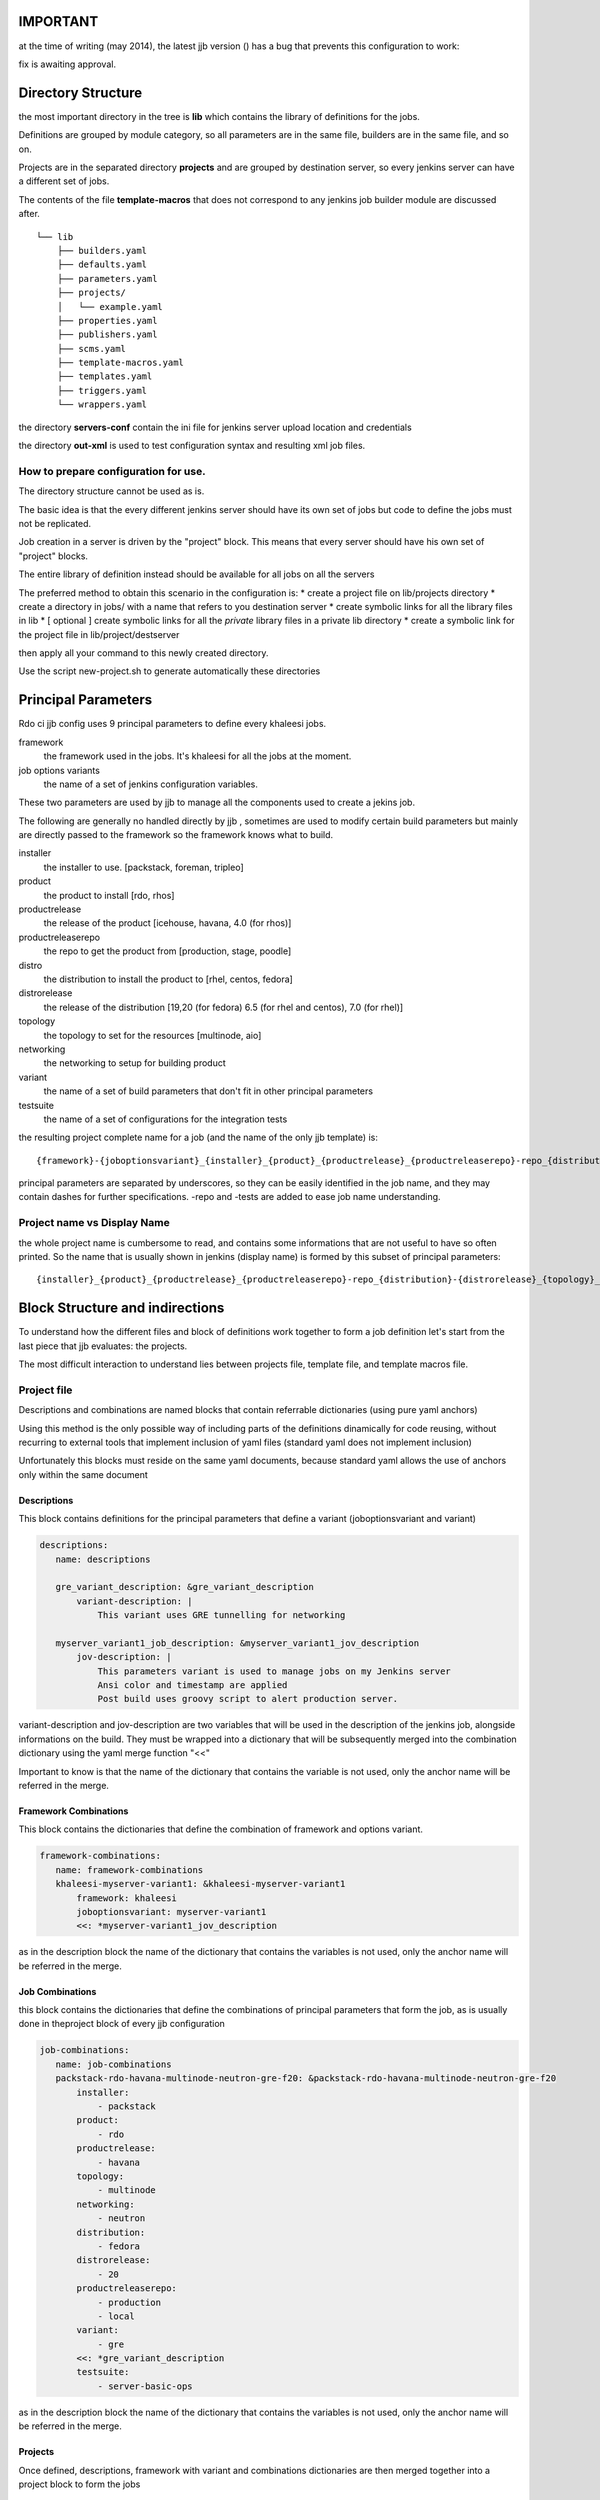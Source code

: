 IMPORTANT
========

at the time of writing (may 2014), the latest jjb version () has a bug that prevents this configuration
to work:

.. _Nested Macro MultiSCM bug: https://bugs.launchpad.net/openstack-ci/+bug/1285515

fix is awaiting approval.


Directory Structure
===================

the most important directory in the tree is
**lib** which contains the library of definitions for the jobs.

Definitions are grouped by module category, so all parameters are in the same file,
builders are in the same file, and so on.

Projects are in the separated directory **projects** and are grouped by destination
server, so every jenkins server can have a different set of jobs.

The contents of the file **template-macros** that does not correspond to any 
jenkins job builder module are discussed after.

::

    └── lib
        ├── builders.yaml
        ├── defaults.yaml
        ├── parameters.yaml
        ├── projects/
        │   └── example.yaml
        ├── properties.yaml
        ├── publishers.yaml
        ├── scms.yaml
        ├── template-macros.yaml
        ├── templates.yaml
        ├── triggers.yaml
        └── wrappers.yaml

the directory **servers-conf** contain the ini file for jenkins server upload location 
and credentials

the directory **out-xml** is used to test configuration syntax and resulting
xml job files.

How to prepare configuration for use.
-----------------------------------

The directory structure cannot be used as is.

The basic idea is that the every different jenkins server should have its own set of jobs
but code to define the jobs must not be replicated.

Job creation in a server is driven by the "project" block. This means that every server
should have his own set of "project" blocks.

The entire library of definition instead should be available for all jobs on all the servers

The preferred method to obtain this scenario in the configuration is:
* create a project file on lib/projects directory
* create a directory in jobs/ with a name that refers to you destination server
* create symbolic links for all the library files in lib
* [ optional ] create symbolic links for all the *private* library files in a private lib directory
* create a symbolic link for the project file in lib/project/destserver


then apply all your command to this newly created directory.


Use the script new-project.sh to generate automatically these directories


Principal Parameters
====================

Rdo ci jjb config uses 9 principal parameters to define every khaleesi jobs.


framework
    the framework used in the jobs. It's khaleesi for all the jobs at the moment.
job options variants
    the name of a set of jenkins configuration variables.

These two parameters are used by jjb to manage all the components used to create a jekins job.

The following are generally no handled directly by jjb , sometimes are used to modify certain build parameters
but mainly are directly passed to the framework so the framework knows what to build.


installer
    the installer to use. [packstack, foreman, tripleo]
product
    the product to install [rdo, rhos]
productrelease
    the release of the product [icehouse, havana, 4.0 (for rhos)]
productreleaserepo
    the repo to get the product from [production, stage, poodle]
distro
    the distribution to install the product to [rhel, centos, fedora]
distrorelease
    the release of the distribution [19,20 (for fedora) 6.5 (for rhel and centos), 7.0 (for rhel)]
topology
    the topology to set for the resources [multinode, aio]
networking
    the networking to setup for building product
variant
    the name of a set of build parameters that don't fit in other principal parameters
testsuite
    the name of a set of configurations for the integration tests


the resulting project complete name for a job (and the name of the only jjb template) is:

::

    {framework}-{joboptionsvariant}_{installer}_{product}_{productrelease}_{productreleaserepo}-repo_{distribution}-{distrorelease}_{topology}_{networking}_{variant}-variant_{testsuite}-tests

principal parameters are separated by underscores, so they can be easily identified in the job name, and they may contain dashes
for further specifications. -repo and -tests are added to ease job name understanding.



Project name vs Display Name
----------------------------

the whole project name is cumbersome to read, and contains some informations that are not useful to have
so often printed. So the name that is usually shown in jenkins (display name) is formed by this subset of
principal parameters:

::

    {installer}_{product}_{productrelease}_{productreleaserepo}-repo_{distribution}-{distrorelease}_{topology}_{networking}_{variant}-variant_{testsuite}-tests



Block Structure and indirections
===============

To understand how the different files and block of definitions work together to form a job definition
let's start from the last piece that jjb evaluates: the projects.

The most difficult interaction to understand lies between projects file, template file, and template macros file.

Project file
------------

Descriptions and combinations are named blocks that contain referrable dictionaries (using pure yaml anchors)

Using this method is the only possible way of including parts of the definitions dinamically for code reusing, without
recurring to external tools that implement inclusion of yaml files (standard yaml does not implement inclusion)

Unfortunately this blocks must reside on the same yaml documents, because standard yaml allows the use of anchors
only within the same document


Descriptions
++++++++++++

This block contains definitions for the principal parameters that define a variant (joboptionsvariant and variant)

.. code:: yaml

 descriptions:
    name: descriptions

    gre_variant_description: &gre_variant_description
        variant-description: |
            This variant uses GRE tunnelling for networking

    myserver_variant1_job_description: &myserver_variant1_jov_description
        jov-description: |
            This parameters variant is used to manage jobs on my Jenkins server
            Ansi color and timestamp are applied
            Post build uses groovy script to alert production server.


variant-description and jov-description are two variables that will be used in the description of the jenkins job, alongside informations
on the build. They must be wrapped into a dictionary that will be subsequently merged into the combination dictionary using the 
yaml merge function "<<"


Important to know is that the name of the dictionary that contains the variable is not used, only the anchor name will be
referred in the merge.


Framework Combinations
++++++++++++++++++++++

This block contains the dictionaries that define the combination of framework and options variant.

.. code:: yaml

 framework-combinations:
    name: framework-combinations
    khaleesi-myserver-variant1: &khaleesi-myserver-variant1
        framework: khaleesi
        joboptionsvariant: myserver-variant1
        <<: *myserver-variant1_jov_description


as in the description block the  name of the dictionary that contains the variables is not used, only the anchor name will be
referred in the merge.


Job Combinations
++++++++++++

this block contains the dictionaries that define the combinations of principal parameters
that form the job, as is usually done in theproject block of every jjb configuration

.. code:: yaml

 job-combinations:
    name: job-combinations
    packstack-rdo-havana-multinode-neutron-gre-f20: &packstack-rdo-havana-multinode-neutron-gre-f20
        installer:
            - packstack
        product:
            - rdo
        productrelease:
            - havana
        topology:
            - multinode
        networking:
            - neutron
        distribution:
            - fedora
        distrorelease:
            - 20
        productreleaserepo:
            - production
            - local
        variant:
            - gre
        <<: *gre_variant_description
        testsuite:
            - server-basic-ops

as in the description block the  name of the dictionary that contains the variables is not used, only the anchor name will be
referred in the merge.

Projects
++++++++

Once defined, descriptions, framework with variant and combinations dictionaries are then merged together into a project
block to form the jobs

.. code:: yaml

 project:
    name khaleesi-packstack-rdo-havana-multinode-neutron-gre-f20
    <<: *khaleesi-myserver-variant1
    <<: *packstack-rdo-havana-multinode-neutron-gre-f20
    jobs:
        - '{framework}-{joboptionsvariant}_{installer}_{product}_{productrelease}_{productreleaserepo}-repo_{distribution}-{distrorelea#
            label: mylabel

All the project in rdo ci jjb configuration will use the same template, passing a parameter to indicate which node to use for the specified job.
The discrimination of module to use for a job will be handled by template file using parametrized macros.

Template File
--------

This is a one fit for all template that define jobs that use the naming convention described above, calling
parametrized macros from the template macros file.

Macros
++++++

This jjb configuration make heavy use of macros.

The idea followed was to use a single template for all the jobs. This allowed to avoid replication of code, using the same name
structure for all the jobs, and concentrating efforts in definitions of new jobs only in the place where
it is really necessary: assembling macro definitions for the job we want to create.

So, as this scheme shows, multiple jobs refer to the same template.

::

    Job creation diagram
                                                                                    /-> parameter P1
    project framework A variant A1 -\                       /-> template macro A-A1 --> parameter P1
    project framework B variant B1 ---> khaleesi template ----> template macro B-B1 -/
    project framework A variant A2 -/                       \-> template macro A-A2 --> parameter P3

The template will call a different macro based on the framework-joboptionsvariant principal parameters combinations
using the possibilty offered by jjb to parametrize the name of the macro.

.. code:: yaml

   properties:
        - "properties-{framework}-{joboptionsvariant}"
   parameters:
        - "parameters-{framework}-{joboptionsvariant}"

The template was created to be more general as possible. There should be no need to touch the template file at all during normal operations


Template macros file
--------------------

This file collates the job definition with the rest of the modules.

The function of macros in the file is to include all the necessary modules into the job.
Macros present in template file will be named after the framwork-jobsoptionvariant combination, with a suffix that specify
the category of macros that these macros will in turn include to form the job definition.

To implement a new variant for a framework, one has to create macros named like
<module>-{framework}-{variant}
and then add to this macro all the macros from other modules of the same type <module>
that constitute the job.

.. code:: yaml

  - parameter:
      name: parameters-khaleesi-myserver-variant1
      parameters:
          - parameter1
          - parameter2

.. code:: yaml

 - builder:
       name: builders-khaleesi-myserver-variant1
       builders:
           - khaleesi


Modules files
-------------

File for all the other modules like parameters, properties, and so on follow this best practice.

* module file should contain **only** macros, no loose direct definitions
* macros should not contain more that one definition
* if you want to add two (or more) than one definition to the same macro, create two (or more) macros
  with only one definition eac, then create a macro that contains these two (or more) macros
* macro use parameters for all the more variable variables
  for example in defining an scm, the variable "branch" should receive a parameter ::

  - scm
    name: some repo
    scm:
        url: http://some/url
        branch: {branch}


Tips for creating jobs
======================

The benefits of using jjb come when you are grouping similar job in a way that a single
modification affects the largest number of jobs possible.

If the jobs are ALL different from each other, then jjb acts as a mere translator from yaml
to jenkins, with the only benefint to use a text editor instead of web forms to 
define your job.

In this perspective to benefints from jjb one must think in job groups.

For every job on must ask to him/her self: what this job has in common with the 
others ?

Every job must have a class, if you need a job that is different from all the others 
youhave to create a class for it
